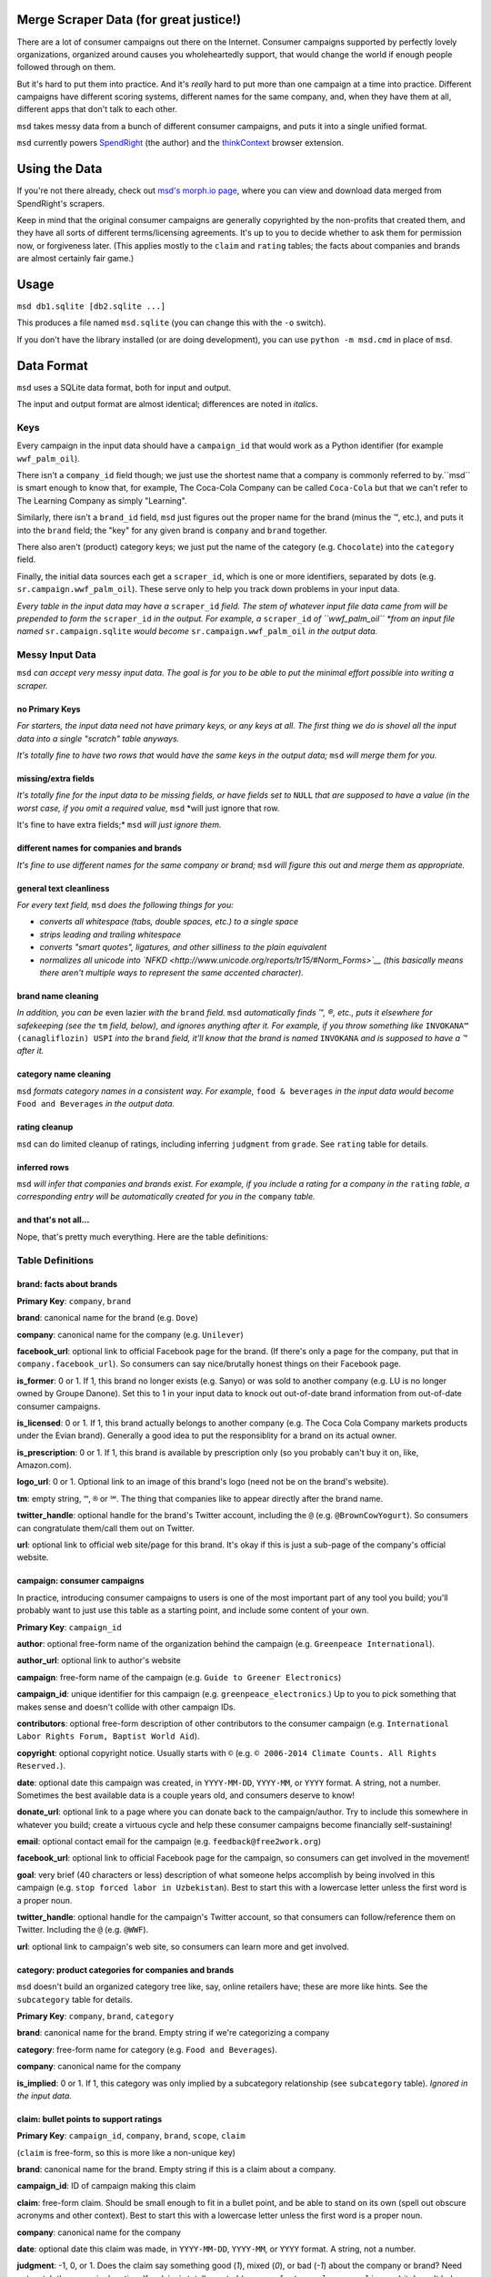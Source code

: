 Merge Scraper Data (for great justice!)
=======================================

There are a lot of consumer campaigns out there on the Internet. Consumer
campaigns supported by perfectly lovely organizations, organized around
causes you wholeheartedly support, that would change the world if enough
people followed through on them.

But it's hard to put them into practice. And it's *really* hard to put more
than one campaign at a time into practice. Different campaigns have different
scoring systems, different names for the same company, and, when they have
them at all, different apps that don't talk to each other.

``msd`` takes messy data from a bunch of different consumer campaigns, and
puts it into a single unified format.

``msd`` currently powers `SpendRight <http://spendright.org/search>`__
(the author) and the `thinkContext <http://thinkcontext.org>`__ browser
extension.

Using the Data
==============

If you're not there already, check out
`msd's morph.io page <https://morph.io/spendright/msd>`__, where you can
view and download data merged from SpendRight's scrapers.

Keep in mind that the original consumer campaigns are generally copyrighted by
the non-profits that created them, and they have all sorts of different
terms/licensing agreements. It's up to you to decide whether to ask
them for permission now, or forgiveness later. (This applies mostly to the
``claim`` and ``rating`` tables; the facts about companies and brands are
almost certainly fair game.)

Usage
=====

``msd db1.sqlite [db2.sqlite ...]``

This produces a file named ``msd.sqlite`` (you can change this with the ``-o``
switch).

If you don't have the library installed (or are doing development), you
can use ``python -m msd.cmd`` in place of ``msd``.


Data Format
===========

``msd`` uses a SQLite data format, both for input and output.

The input and output format are almost identical; differences are noted
in *italics*.

Keys
----

Every campaign in the input data should have a ``campaign_id``
that would work as a Python identifier (for example ``wwf_palm_oil``).

There isn't a ``company_id`` field though; we just use the shortest name
that a company is commonly referred to by.``msd`` is smart
enough to know that, for example, The Coca-Cola Company can be called
``Coca-Cola`` but that we can't refer to The Learning Company as simply
"Learning".

Similarly, there isn't a ``brand_id`` field, ``msd`` just figures out the
proper name for the brand (minus the ™, etc.), and puts it into the ``brand``
field; the "key" for any given brand is ``company`` and ``brand`` together.

There also aren't (product) category keys; we just put the name of the
category (e.g. ``Chocolate``) into the ``category`` field.

Finally, the initial data sources each get a ``scraper_id``, which is one
or more identifiers, separated by dots (e.g. ``sr.campaign.wwf_palm_oil``).
These serve only to help you track down problems in your input data.

*Every table in the input data may have a* ``scraper_id`` *field. The stem
of whatever input file data came from will be prepended to form the*
``scraper_id`` *in the output. For example, a* ``scraper_id`` *of
``wwf_palm_oil`` *from an input file named* ``sr.campaign.sqlite``
*would become* ``sr.campaign.wwf_palm_oil`` *in the output data.*

Messy Input Data
----------------

``msd`` *can accept very messy input data. The goal is for you to be able to
put the minimal effort possible into writing a scraper.*

no Primary Keys
^^^^^^^^^^^^^^^

*For starters, the input data need not have primary keys, or any keys at
all. The first thing we do is shovel all the input data into a single
"scratch" table anyways.*

*It's totally fine to have two rows that* would *have the same keys in the
output data;* ``msd`` *will merge them for you.*

missing/extra fields
^^^^^^^^^^^^^^^^^^^^

*It's totally fine for the input data to be missing fields, or have
fields set to* ``NULL`` *that are supposed to have a value (in the worst case,
if you omit a required value,* ``msd`` *will just ignore that row.

It's fine to have extra fields;* ``msd`` *will just ignore them.*

different names for companies and brands
^^^^^^^^^^^^^^^^^^^^^^^^^^^^^^^^^^^^^^^^

*It's fine to use different names for the same company
or brand;* ``msd`` *will figure this out and merge them as appropriate.*

general text cleanliness
^^^^^^^^^^^^^^^^^^^^^^^^

*For every text field,* ``msd`` *does the following things for you:*

- *converts all whitespace (tabs, double spaces, etc.) to a single space*
- *strips leading and trailing whitespace*
- *converts "smart quotes", ligatures, and other silliness to the plain equivalent*
- *normalizes all unicode into
  `NFKD <http://www.unicode.org/reports/tr15/#Norm_Forms>`__
  (this basically means there aren't multiple ways to represent the same
  accented character).*

brand name cleaning
^^^^^^^^^^^^^^^^^^^

*In addition, you can be* even lazier *with the* ``brand`` *field.* ``msd``
*automatically finds ™, ®, etc., puts it elsewhere for safekeeping (see
the* ``tm`` *field, below), and ignores anything after it. For example,
if you throw something like* ``INVOKANA™ (canagliflozin) USPI`` *into
the* ``brand`` *field, it'll know that the brand is named* ``INVOKANA``
*and is supposed to have a ™ after it.*

category name cleaning
^^^^^^^^^^^^^^^^^^^^^^

``msd`` *formats category names in a consistent way. For example,*
``food & beverages`` *in the input data would become* ``Food and Beverages``
*in the output data.*

rating cleanup
^^^^^^^^^^^^^^

``msd`` can do limited cleanup of ratings, including inferring ``judgment``
from ``grade``. See ``rating`` table for details.

inferred rows
^^^^^^^^^^^^^

``msd`` *will infer that companies and brands exist. For example, if you
include a rating for a company in the* ``rating`` *table, a corresponding
entry will be automatically created for you in the* ``company`` *table.*

and that's not all...
^^^^^^^^^^^^^^^^^^^^^

Nope, that's pretty much everything. Here are the table definitions:

Table Definitions
-----------------

brand: facts about brands
^^^^^^^^^^^^^^^^^^^^^^^^^

**Primary Key**: ``company``, ``brand``

**brand**: canonical name for the brand (e.g. ``Dove``)

**company**: canonical name for the company (e.g. ``Unilever``)

**facebook_url**: optional link to official Facebook page for the brand. (If
there's only a page for the company, put that in ``company.facebook_url``).
So consumers can say nice/brutally honest things on their Facebook page.

**is_former**: 0 or 1. If 1, this brand no longer exists (e.g. Sanyo) or was
sold to another company (e.g. LU is no longer owned by Groupe Danone). Set
this to 1 in your input data to knock out out-of-date brand information from
out-of-date consumer campaigns.

**is_licensed**: 0 or 1. If 1, this brand actually belongs to another company
(e.g. The Coca Cola Company markets products under the Evian brand).
Generally a good idea to put the responsiblity for a brand on its actual
owner.

**is_prescription**: 0 or 1. If 1, this brand is available by prescription
only (so you probably can't buy it on, like, Amazon.com).

**logo_url**: 0 or 1. Optional link to an image of this brand's logo (need not
be on the brand's website).

**tm**: empty string, ``™``, ``®`` or ``℠``. The thing that companies like to
appear directly after the brand name.

**twitter_handle**: optional handle for the brand's Twitter account, including
the ``@`` (e.g. ``@BrownCowYogurt``). So consumers can congratulate them/call
them out on Twitter.

**url**: optional link to official web site/page for this brand. It's okay
if this is just a sub-page of the company's official website.


campaign: consumer campaigns
^^^^^^^^^^^^^^^^^^^^^^^^^^^^

In practice, introducing consumer campaigns to users is one of the
most important part of any tool you build; you'll probably want to just use
this table as a starting point, and include some content of your own.

**Primary Key**: ``campaign_id``

**author**: optional free-form name of the organization behind the campaign
(e.g. ``Greenpeace International``).

**author_url**: optional link to author's website

**campaign**: free-form name of the campaign (e.g.
``Guide to Greener Electronics``)

**campaign_id**: unique identifier for this campaign (e.g.
``greenpeace_electronics``.) Up to you to pick something that makes sense
and doesn't collide with other campaign IDs.

**contributors**: optional free-form description of other contributors
to the consumer campaign (e.g.
``International Labor Rights Forum, Baptist World Aid``).

**copyright**: optional copyright notice. Usually starts with ``©`` (e.g.
``© 2006-2014 Climate Counts. All Rights Reserved.``).

**date**: optional date this campaign was created, in ``YYYY-MM-DD``,
``YYYY-MM``, or ``YYYY`` format. A string, not a number. Sometimes the
best available data is a couple years old, and consumers deserve to know!

**donate_url**: optional link to a page where you can donate back to the
campaign/author. Try to include this somewhere in whatever you build; create a
virtuous cycle and help these consumer campaigns become financially
self-sustaining!

**email**: optional contact email for the campaign (e.g.
``feedback@free2work.org``)

**facebook_url**: optional link to official Facebook page for the campaign,
so consumers can get involved in the movement!

**goal**: very brief (40 characters or less) description of what someone
helps accomplish by being involved in this campaign (e.g.
``stop forced labor in Uzbekistan``). Best to start this with a lowercase
letter unless the first word is a proper noun.

**twitter_handle**: optional handle for the campaign's Twitter account, so
that consumers can follow/reference them on Twitter. Including the ``@``
(e.g. ``@WWF``).

**url**: optional link to campaign's web site, so consumers can learn more
and get involved.


category: product categories for companies and brands
^^^^^^^^^^^^^^^^^^^^^^^^^^^^^^^^^^^^^^^^^^^^^^^^^^^^^

``msd`` doesn't build an organized category tree like, say, online retailers
have; these are more like hints. See the ``subcategory`` table for details.

**Primary Key**: ``company``, ``brand``, ``category``

**brand**: canonical name for the brand. Empty string if we're categorizing
a company

**category**: free-form name for category (e.g. ``Food and Beverages``).

**company**: canonical name for the company

**is_implied**: 0 or 1. If 1, this category was only implied by a subcategory
relationship (see ``subcategory`` table). *Ignored in the input data.*


claim: bullet points to support ratings
^^^^^^^^^^^^^^^^^^^^^^^^^^^^^^^^^^^^^^^

**Primary Key**: ``campaign_id``, ``company``, ``brand``, ``scope``, ``claim``

(``claim`` is free-form, so this is more like a non-unique key)

**brand**: canonical name for the brand. Empty string if this is a claim
about a company.

**campaign_id**: ID of campaign making this claim

**claim**: free-form claim. Should be small enough to fit in a bullet point,
and be able to stand on its own (spell out obscure acronyms and other context).
Best to start this with a lowercase letter unless the first word is a
proper noun.

**company**: canonical name for the company

**date**: optional date this claim was made, in ``YYYY-MM-DD``,
``YYYY-MM``, or ``YYYY`` format. A string, not a number.

**judgment**: -1, 0, or 1. Does the claim say something good (`1`), mixed
(`0`), or bad (`-1`) about the company or brand? Need not match the campaign's
rating. If a claim is totally neutral (e.g. ``manufactures large appliances``)
it doesn't belong in this table at all!

**scope**: optional free-form limitation on which products this applies to
(e.g. ``Fair Trade``). Usually an empty string, to mean no limitation or that
it's only *not* some scope elsewhere in the data (don't set this to
``Non-Certified``).

**url**: optional link to web page/PDF document etc. where this claim was made.
Some people like to see the supporting data!


company: facts about companies
^^^^^^^^^^^^^^^^^^^^^^^^^^^^^^

**Primary Key**: ``company``

**company**: canonical name for the company (e.g. ``Disney``)

**company_full**: full, official name of the company (e.g.
``The Walt Disney Company``).

**email**: contact/feedback email for the company (e.g.
``consumer.relations@adidas.com``).

**facebook_url**: optional link to official Facebook page for the company.

**feedback_url**: optional link to a page where consumers can submit
feedback to the company (some companies don't like to do this by email).

**hq_company**: optional name of the country where this company is
headquartered (e.g. ``USA``).

**logo_url**: 0 or 1. Optional link to an image of this company's logo (need
not be on the company's website).

**phone**: optional phone number for customer feedback/complaints (a string,
not a number)

**twitter_handle**: optional handle for the company's Twitter account,
including the ``@`` (e.g. ``@Stonyfield``).

**url**: optional link to official web site/page for this company.


company_name: canoncial, full, and alternate names for companies
^^^^^^^^^^^^^^^^^^^^^^^^^^^^^^^^^^^^^^^^^^^^^^^^^^^^^^^^^^^^^^^^

**Primary Key**: ``company``, ``company_name``

**company**: canonical name for the company (e.g. ``Disney``)

**company_name**: a name for the company. can be the canonical
name, the full name (see ``company.company_full``) or something else
(e.g. ``Walt Disney``).

**is_alias**: 0 or 1. If 1, this is a name that somebody used somewhere
but isn't really a recognizable name for the company (e.g. "AEO" for
American Eagle Outfitters or "LGE" for "LG Electronics"). *Set this your
input data to knock out weird company aliases.*

**is_full**: 0 or 1. If 1, this is the full name for the company,
which also appears in ``company.company_full``. (There isn't an
``is_canonical`` field; just check if ``company = company_name``.)


rating: campaigns' judgments of brands and companies
^^^^^^^^^^^^^^^^^^^^^^^^^^^^^^^^^^^^^^^^^^^^^^^^^^^^

This is where the magic happens.

**brand**: canonical name for the brand. Empty string if this is a rating of
a company.

**campaign_id**: ID of campaign making this claim

**company**: canonical name for the company

**date**: optional date this rating was last updated, in ``YYYY-MM-DD``,
``YYYY-MM``, or ``YYYY`` format. A string, not a number.

**grade**: optional letter grade (e.g. `A+`, `C-`, `F`). You see `E` some
places too.

**judgment**: -1, 0, or 1. Should consumers support (`1`), consider
(`0`), or avoid (`-1`) the company or brand? Some campaigns give everything
a `1` (e.g. the B Corp List) or everything a `-1` (e.g. a boycott campaign).

``msd`` *can infer* ``judgment`` *from* ``grade``, *but otherwise you need to
set it yourself. Red for avoid, yellow for consider, and green for support
is a de-facto standard. If all else fails, contact the campaign's author
and ask.*

**max_score**: if ``score`` is set, the highest score possible on the rating
scale (a number).

**min_score**: if ``score`` is set, the lowest score possible on the rating
scale (a number). *If you set* ``score`` *but not* ``min_score``*,* ``msd``
*will assume* ``min_score`` *is zero*.

**num_ranked**: if ``rank`` is set, the number of things ranked (an integer)

**rank**: if campaign ranks companies/brands, where this one ranks
(this is an integer, and the best ranking is `1`, not `0`).

**scope**: optional free-form limitation on which products this applies to
(e.g. ``Fair Trade``). Usually an empty string, to mean no limitation or that
it's only *not* some scope elsewhere in the data (don't set this to
``Non-Certified``).

**score**: optional numerical score

**url**: optional link to web page/PDF document etc. where this rating was
made. Some people like to see the supporting data!


scraper: when data was last gathered
^^^^^^^^^^^^^^^^^^^^^^^^^^^^^^^^^^^^

**Primary Key**: ``scraper_id``

**last_scraped**: when this data was last gathered, as a UTC ISO timestamp
(for example, ``2015-08-03T20:55:36.795227Z``).

**scraper_id**: unique identifier for the scraper that gathered this data


scraper_brand_map: names of brands in the input data
^^^^^^^^^^^^^^^^^^^^^^^^^^^^^^^^^^^^^^^^^^^^^^^^^^^^

This is mostly useful for figuring out where weird output data came from.

``msd`` *ignores this table if it appears in the input data*

**Primary Key**: ``scraper_id``, ``scraper_company``, ``scraper_brand``

**Other Indexes**: (``company``, ``brand``)

**brand**: canonical name for the brand. (This should never be empty;
that's what ``scraper_company_map`` is for.)

**company**: canonical name for the company

**scraper_brand**: name used for the brand in the input data

**scraper_company**: name used for the company in the input data

**scraper_id**: unique identifier for the scraper that used this
brand and company name


scraper_category_map: names of categories in the intput data
^^^^^^^^^^^^^^^^^^^^^^^^^^^^^^^^^^^^^^^^^^^^^^^^^^^^^^^^^^^^

This is mostly useful for figuring out where weird output data came from.

``msd`` *ignores this table if it appears in the input data*

**Primary Key**: ``scraper_id``, ``category``, ``scraper_brand``

**Other Indexes**: (``category``)

**category**: canonical name for a category (e.g. ``Food and Beverages``)

**scraper_brand**: name used for the brand in the input data (e.g.
`` food &  beverages``).

**scraper_id**: unique identifier for the scraper that used this
category name


scraper_company_map: names of companies in the input data
^^^^^^^^^^^^^^^^^^^^^^^^^^^^^^^^^^^^^^^^^^^^^^^^^^^^^^^^^

This is mostly useful for figuring out where weird output data came from.

``msd`` *ignores this table if it appears in the input data*

**Primary Key**: ``scraper_id``, ``scraper_company``

**Other Indexes**: (``company``)

**company**: canonical name for the company

**scraper_brand**: name used for the brand in the input data

**scraper_id**: unique identifier for the scraper that used this
company name


subcategory: product category relationships
^^^^^^^^^^^^^^^^^^^^^^^^^^^^^^^^^^^^^^^^^^^

``msd`` doesn't attempt to build a proper category tree; it's really just
a directed graph of category relationships: if something is in category
A (``subcategory``) it must also be in category B (``category``).

``msd`` *automatically infers implied relationships: if A is a subcategory
of B and B is a subcategory of C, A is a subcategory of C.*

**category**: canonical name for a category

**is_implied**: 0 or 1. If 1, this relationship was inferred by ``msd``.
*Ignored in the input data.*

**subcategory**: canonical name for a subcategory of ``category``


url: hook for scraping URLs in the scraper data
^^^^^^^^^^^^^^^^^^^^^^^^^^^^^^^^^^^^^^^^^^^^^^^

*This table only exists in the input data, and is only used to fill fields
in the output data that would otherwise be empty.*

This allows us to build generic scrapers that can grab Twitter handles,
Facebook URLs, etc. directly from a company or brand's official page. See
SpendRight's `scrape-urls <https://github.com/spendright/scrape-urls>`__
for an example.

**facebook_url**: optional facebook page for a company/brand

**last_scraped**: when the company/brand's page was scraped, as a UTC
iso timestamp (e.g. ``2015-08-03T20:55:36.795227Z``). *Not currently used.*

**twitter_handle**: optional twitter handle for a company/brand, including
the leading ``@``.

**url**: url this data was scraped from


Writing your own scrapers
=========================

If you want to write something in Python, check out SpendRight's
`scrape-campaigns <https://github.com/spendright/scrape-campaigns>`__
project, and submit a pull request (look in ``scrapers/``) for examples.

If you'd rather write in another language, consider setting up your own
scraper on `morph.io <https://morph.io/>`__, which can also handle scrapers
in Ruby, PHP, Perl, and Node.js. See the
`morph.io Documentation <https://morph.io/documentation>`__ for details.
And let us know, so we can point
`morph.io/spendright/msd <https://morph.io/spendright/msd>`__ at it.


Working on msd
==============

``msd`` is pretty straightforward. Here's a brief overview of how it works:

1. ``msd`` starts in ``msd/cmd.py`` (look for ``msd.cmd.run()``).
2. It first dumps all the input data into a temporary "scratch" DB
(``msd-scratch.sqlite``) with the correct columns and useful indexes (look
for ``msd.scratch.build_scratch_db()``).
3. Then it creates the output database (``msd.sqlite``) and fills it table by
table (look for ``msd.fill_output_db()``).
